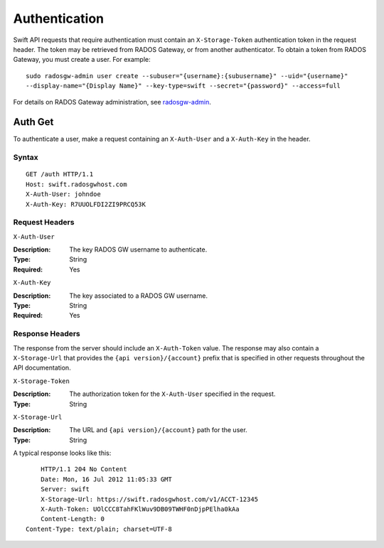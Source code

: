 ================
 Authentication
================

Swift API requests that require authentication must contain an
``X-Storage-Token`` authentication token in the request header.
The token may be retrieved from RADOS Gateway, or from another authenticator.
To obtain a token from RADOS Gateway, you must create a user. For example::

    sudo radosgw-admin user create --subuser="{username}:{subusername}" --uid="{username}"
    --display-name="{Display Name}" --key-type=swift --secret="{password}" --access=full

For details on RADOS Gateway administration, see `radosgw-admin`_.

.. _radosgw-admin: ../../../man/8/radosgw-admin/

Auth Get
--------

To authenticate a user, make a request containing an ``X-Auth-User`` and a
``X-Auth-Key`` in the header.

Syntax
~~~~~~

::

    GET /auth HTTP/1.1
    Host: swift.radosgwhost.com
    X-Auth-User: johndoe
    X-Auth-Key: R7UUOLFDI2ZI9PRCQ53K

Request Headers
~~~~~~~~~~~~~~~

``X-Auth-User``

:Description: The key RADOS GW username to authenticate.
:Type: String
:Required: Yes

``X-Auth-Key``

:Description: The key associated to a RADOS GW username.
:Type: String
:Required: Yes


Response Headers
~~~~~~~~~~~~~~~~

The response from the server should include an ``X-Auth-Token`` value. The
response may also contain a ``X-Storage-Url`` that provides the
``{api version}/{account}`` prefix that is specified in other requests
throughout the API documentation.


``X-Storage-Token``

:Description: The authorization token for the ``X-Auth-User`` specified in the request.
:Type: String


``X-Storage-Url``

:Description: The URL and ``{api version}/{account}`` path for the user.
:Type: String

A typical response looks like this::

	HTTP/1.1 204 No Content
	Date: Mon, 16 Jul 2012 11:05:33 GMT
  	Server: swift
  	X-Storage-Url: https://swift.radosgwhost.com/v1/ACCT-12345
	X-Auth-Token: UOlCCC8TahFKlWuv9DB09TWHF0nDjpPElha0kAa
	Content-Length: 0
    Content-Type: text/plain; charset=UTF-8
